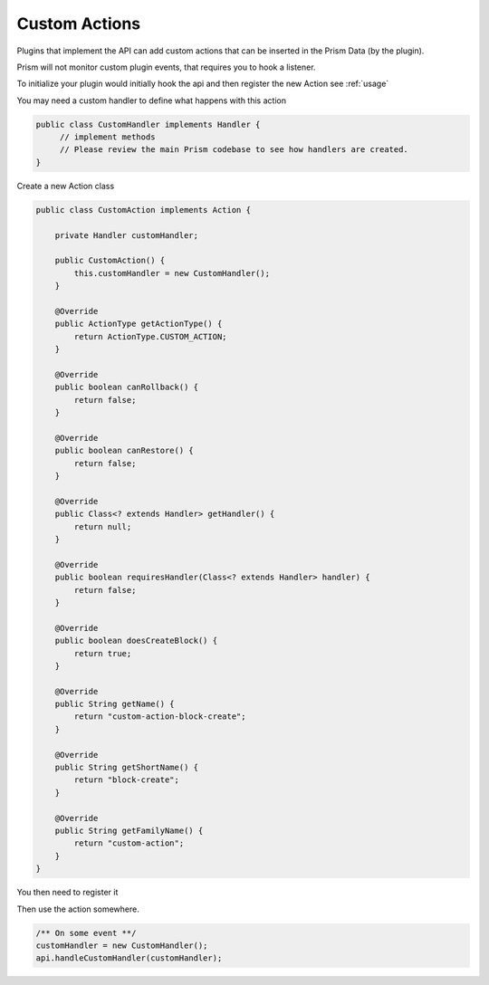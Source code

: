 ==============
Custom Actions
==============

Plugins that implement the API can add custom actions that can be inserted in the Prism Data (by the plugin).

Prism will not monitor custom plugin events, that requires you to hook a listener.

To initialize your plugin would initially hook the api and then register the new Action
see :ref:`usage`

You may need a custom handler to define what happens with this action

.. code-block:: java

    public class CustomHandler implements Handler {
         // implement methods
         // Please review the main Prism codebase to see how handlers are created.
    }

Create a new Action class

.. code-block:: java

    public class CustomAction implements Action {

        private Handler customHandler;

        public CustomAction() {
            this.customHandler = new CustomHandler();
        }

        @Override
        public ActionType getActionType() {
            return ActionType.CUSTOM_ACTION;
        }

        @Override
        public boolean canRollback() {
            return false;
        }

        @Override
        public boolean canRestore() {
            return false;
        }

        @Override
        public Class<? extends Handler> getHandler() {
            return null;
        }

        @Override
        public boolean requiresHandler(Class<? extends Handler> handler) {
            return false;
        }

        @Override
        public boolean doesCreateBlock() {
            return true;
        }

        @Override
        public String getName() {
            return "custom-action-block-create";
        }

        @Override
        public String getShortName() {
            return "block-create";
        }

        @Override
        public String getFamilyName() {
            return "custom-action";
        }
    }

You then need to register it

.. code-block::java

   onEnable(){

        ../

        api.getActionRegistry().registerCustomAction(yourPlugin, new CustomAction());

        /...

   }

Then use the action somewhere.

.. code-block:: java

    /** On some event **/
    customHandler = new CustomHandler();
    api.handleCustomHandler(customHandler);




